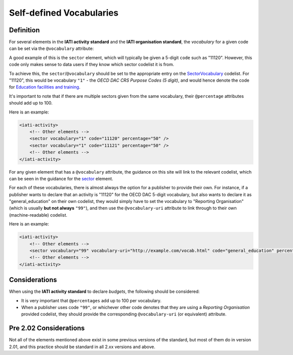 Self-defined Vocabularies
=========================



Definition
----------
For several elements in the **IATI activity standard** and the **IATI organisation standard**, the *vocabulary* for a given code can be set via the ``@vocabulary`` attribute:

A good example of this is the ``sector`` element, which will typically be given a 5-digit ``code`` such as "11120". However, this code only makes sense to data users if they know which sector codelist it is from.

To achieve this, the ``sector``/``@vocabulary`` should be set to the appropriate entry on the `SectorVocabulary <http://iatistandard.org/codelists/SectorVocabulary/>`__ codelist. For "11120", this would be vocabulary ``"1"`` - the *OECD DAC CRS Purpose Codes (5 digit)*, and would hence denote the code for `Education facilities and training <http://iatistandard.org/201/codelists/Sector/>`__.

It's important to note that if there are multiple sectors given from the same vocabulary, their ``@percentage`` attributes should add up to 100.

Here is an example:

.. code-block:: xml

    <iati-activity>
        <!-- Other elements -->
        <sector vocabulary="1" code="11120" percentage="50" />
        <sector vocabulary="1" code="11121" percentage="50" />
        <!-- Other elements -->
    </iati-activity>

For any given element that has a ``@vocabulary`` attribute, the guidance on this site will link to the relevant codelist, which can be seen in the guidance for the `sector <http://iatistandard.org/activity-standard/iati-activities/iati-activity/sector/#sector>`__ element.

For each of these vocabularies, there is almost always the option for a publisher to provide their own. For instance, if a publisher wants to declare that an activity is "11120" for the OECD DAC 5-digit vocabulary, but also wants to declare it as "general_education" on their own codelist, they would simply have to set the vocabulary to "Reporting Organisation" (which is usually **but not always** ``"99"``), and then use the ``@vocabulary-uri`` attribute to link through to their own (machine-readable) codelist.

Here is an example:

.. code-block:: xml

    <iati-activity>
        <!-- Other elements -->
        <sector vocabulary="99" vocabulary-uri="http://example.com/vocab.html" code="general_education" percentage="100" />
        <!-- Other elements -->
    </iati-activity>

Considerations
--------------
When using the **IATI activity standard** to declare *budgets*, the following should be considered:

* It is very important that ``@percentages`` add up to 100 per vocabulary.
* When a publisher uses code ``"99"``, or whichever other code denotes that they are using a *Reporting Organisation* provided codelist, they should provide the corresponding ``@vocabulary-uri`` (or equivalent) attribute.

Pre 2.02 Considerations
-----------------------

Not all of the elements mentioned above exist in some previous versions of the standard, but most of them do in version 2.01, and this practice should be standard in all 2.xx versions and above.
